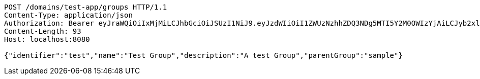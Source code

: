 [source,http,options="nowrap"]
----
POST /domains/test-app/groups HTTP/1.1
Content-Type: application/json
Authorization: Bearer eyJraWQiOiIxMjMiLCJhbGciOiJSUzI1NiJ9.eyJzdWIiOiI1ZWUzNzhhZDQ3NDg5MTI5Y2M0OWIzYjAiLCJyb2xlcyI6W10sImlzcyI6Im1tYWR1LmNvbSIsImdyb3VwcyI6W10sImF1dGhvcml0aWVzIjpbXSwiY2xpZW50X2lkIjoiMjJlNjViNzItOTIzNC00MjgxLTlkNzMtMzIzMDA4OWQ0OWE3IiwiZG9tYWluX2lkIjoiMCIsImF1ZCI6InRlc3QiLCJuYmYiOjE1OTI5MTU4MzgsInVzZXJfaWQiOiIxMTExMTExMTEiLCJzY29wZSI6ImEudGVzdC1hcHAuZ3JvdXAuY3JlYXRlIiwiZXhwIjoxNTkyOTE1ODQzLCJpYXQiOjE1OTI5MTU4MzgsImp0aSI6ImY1YmY3NWE2LTA0YTAtNDJmNy1hMWUwLTU4M2UyOWNkZTg2YyJ9.JX3SFil9rFEPoLwBczE6YL94s9jIjBEmNQmGh4GcEaDHOZ8_6Go2gd94PsCWN3typF1u5sDR3_bz4xegtc2X6XIi0F0hZFdBbpyMsXgGou9UeMs7UF2RBZvuOZ8Dz88eM4h4Cr6OKOoOzpDsyB8GEBXsNw6OqqlraeedogWwk2mEh9nyX9kRftwdx28KR4x5_WrjoxotNl2i-I2r6WcpFb_8sjz3is3mq_PTHoqvtUrFDBHSGeA19yKhWly0Nt6e0D3l4U2s7kfkRsCjV8YDgx0eNWjeVLMknWUoogSjnoAhWPIEttGzXZgrQG6f52JhHTLjUVGyuSdvuEsgWSdL1Q
Content-Length: 93
Host: localhost:8080

{"identifier":"test","name":"Test Group","description":"A test Group","parentGroup":"sample"}
----